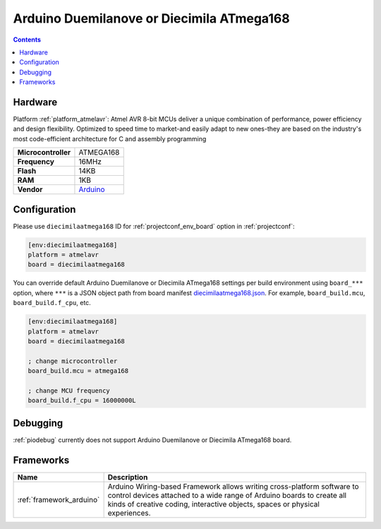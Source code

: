 ..  Copyright (c) 2014-present PlatformIO <contact@platformio.org>
    Licensed under the Apache License, Version 2.0 (the "License");
    you may not use this file except in compliance with the License.
    You may obtain a copy of the License at
       http://www.apache.org/licenses/LICENSE-2.0
    Unless required by applicable law or agreed to in writing, software
    distributed under the License is distributed on an "AS IS" BASIS,
    WITHOUT WARRANTIES OR CONDITIONS OF ANY KIND, either express or implied.
    See the License for the specific language governing permissions and
    limitations under the License.

.. _board_atmelavr_diecimilaatmega168:

Arduino Duemilanove or Diecimila ATmega168
==========================================

.. contents::

Hardware
--------

Platform :ref:`platform_atmelavr`: Atmel AVR 8-bit MCUs deliver a unique combination of performance, power efficiency and design flexibility. Optimized to speed time to market-and easily adapt to new ones-they are based on the industry's most code-efficient architecture for C and assembly programming

.. list-table::

  * - **Microcontroller**
    - ATMEGA168
  * - **Frequency**
    - 16MHz
  * - **Flash**
    - 14KB
  * - **RAM**
    - 1KB
  * - **Vendor**
    - `Arduino <http://arduino.cc/en/Main/ArduinoBoardDiecimila?utm_source=platformio.org&utm_medium=docs>`__


Configuration
-------------

Please use ``diecimilaatmega168`` ID for :ref:`projectconf_env_board` option in :ref:`projectconf`:

.. code-block:: ini

  [env:diecimilaatmega168]
  platform = atmelavr
  board = diecimilaatmega168

You can override default Arduino Duemilanove or Diecimila ATmega168 settings per build environment using
``board_***`` option, where ``***`` is a JSON object path from
board manifest `diecimilaatmega168.json <https://github.com/platformio/platform-atmelavr/blob/master/boards/diecimilaatmega168.json>`_. For example,
``board_build.mcu``, ``board_build.f_cpu``, etc.

.. code-block:: ini

  [env:diecimilaatmega168]
  platform = atmelavr
  board = diecimilaatmega168

  ; change microcontroller
  board_build.mcu = atmega168

  ; change MCU frequency
  board_build.f_cpu = 16000000L

Debugging
---------
:ref:`piodebug` currently does not support Arduino Duemilanove or Diecimila ATmega168 board.

Frameworks
----------
.. list-table::
    :header-rows:  1

    * - Name
      - Description

    * - :ref:`framework_arduino`
      - Arduino Wiring-based Framework allows writing cross-platform software to control devices attached to a wide range of Arduino boards to create all kinds of creative coding, interactive objects, spaces or physical experiences.